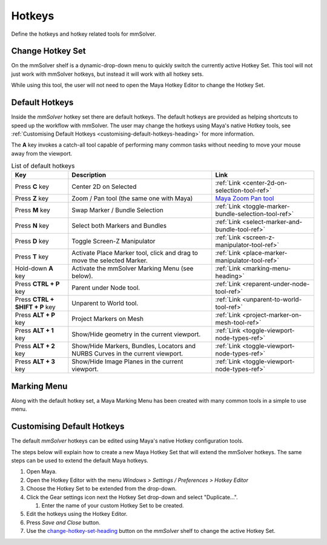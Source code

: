 Hotkeys
=======

Define the hotkeys and hotkey related tools for mmSolver.

.. _change-hotkey-set-heading:

Change Hotkey Set
-----------------

On the mmSolver shelf is a dynamic-drop-down menu to quickly switch
the currently active Hotkey Set. This tool will not just work with
mmSolver hotkeys, but instead it will work with all hotkey sets.

While using this tool, the user will not need to open the Maya Hotkey
Editor to change the Hotkey Set.

.. figure:: images/tools_hotkey_set_button.png
    :alt: Node Creation Shelf Icons
    :align: center
    :width: 30%

.. _default-hotkeys-heading:

Default Hotkeys
---------------

Inside the *mmSolver* hotkey set there are default hotkeys. The
default hotkeys are provided as helping shortcuts to speed up the
workflow with mmSolver. The user may change the hotkeys using Maya's
native Hotkey tools, see
:ref:`Customising Default Hotkeys <customising-default-hotkeys-heading>`
for more information.

The **A** key invokes a catch-all tool capable of performing many
common tasks without needing to move your mouse away from the
viewport.

.. list-table:: List of default hotkeys
   :widths: auto
   :header-rows: 1

   * - Key
     - Description
     - Link

   * - Press **C** key
     - Center 2D on Selected
     - :ref:`Link <center-2d-on-selection-tool-ref>`

   * - Press **Z** key
     - Zoom / Pan tool (the same one with Maya)
     - `Maya Zoom Pan tool`_

   * - Press **M** key
     - Swap Marker / Bundle Selection
     - :ref:`Link <toggle-marker-bundle-selection-tool-ref>`

   * - Press **N** key
     - Select both Markers and Bundles
     - :ref:`Link <select-marker-and-bundle-tool-ref>`

   * - Press **D** key
     - Toggle Screen-Z Manipulator
     - :ref:`Link <screen-z-manipulator-tool-ref>`

   * - Press **T** key
     - Activate Place Marker tool, click and drag to move the selected Marker.
     - :ref:`Link <place-marker-manipulator-tool-ref>`

   * - Hold-down **A** key
     - Activate the mmSolver Marking Menu (see below).
     - :ref:`Link <marking-menu-heading>`

   * - Press **CTRL + P** key
     - Parent under Node tool.
     - :ref:`Link <reparent-under-node-tool-ref>`

   * - Press **CTRL + SHIFT + P** key
     - Unparent to World tool.
     - :ref:`Link <unparent-to-world-tool-ref>`

   * - Press **ALT + P** key
     - Project Markers on Mesh
     - :ref:`Link <project-marker-on-mesh-tool-ref>`

   * - Press **ALT + 1** key
     - Show/Hide geometry in the current viewport.
     - :ref:`Link <toggle-viewport-node-types-ref>`

   * - Press **ALT + 2** key
     - Show/Hide Markers, Bundles, Locators and NURBS Curves in the
       current viewport.
     - :ref:`Link <toggle-viewport-node-types-ref>`

   * - Press **ALT + 3** key
     - Show/Hide Image Planes in the current viewport.
     - :ref:`Link <toggle-viewport-node-types-ref>`

.. _marking-menu-heading:

Marking Menu
------------

Along with the default hotkey set, a Maya Marking Menu has been
created with many common tools in a simple to use menu.

.. figure:: images/tools_marking_menu.png
    :alt: mmSolver Marking Menu
    :align: center
    :width: 50%

.. _customising-default-hotkeys-heading:

Customising Default Hotkeys
---------------------------

The default *mmSolver* hotkeys can be edited using Maya's native Hotkey
configuration tools.

The steps below will explain how to create a new Maya Hotkey Set that
will extend the mmSolver hotkeys. The same steps can be used to extend
the default Maya hotkeys.

#. Open Maya.
#. Open the Hotkey Editor with the menu `Windows > Settings / Preferences
   > Hotkey Editor`
#. Choose the Hotkey Set to be extended from the drop-down.
#. Click the Gear settings icon next the Hotkey Set drop-down and
   select "Duplicate...".

   #. Enter the name of your custom Hotkey Set to be created.

#. Edit the hotkeys using the Hotkey Editor.
#. Press *Save and Close* button.
#. Use the change-hotkey-set-heading_ button on the `mmSolver` shelf
   to change the active Hotkey Set.

.. _Maya Zoom Pan tool:
   https://knowledge.autodesk.com/support/maya-lt/learn-explore/caas/CloudHelp/cloudhelp/2019/ENU/MayaLT-TextureBaking/files/GUID-A7CAE8D4-B3B0-4FF8-8405-4DF3427A8DB8-htm.html
